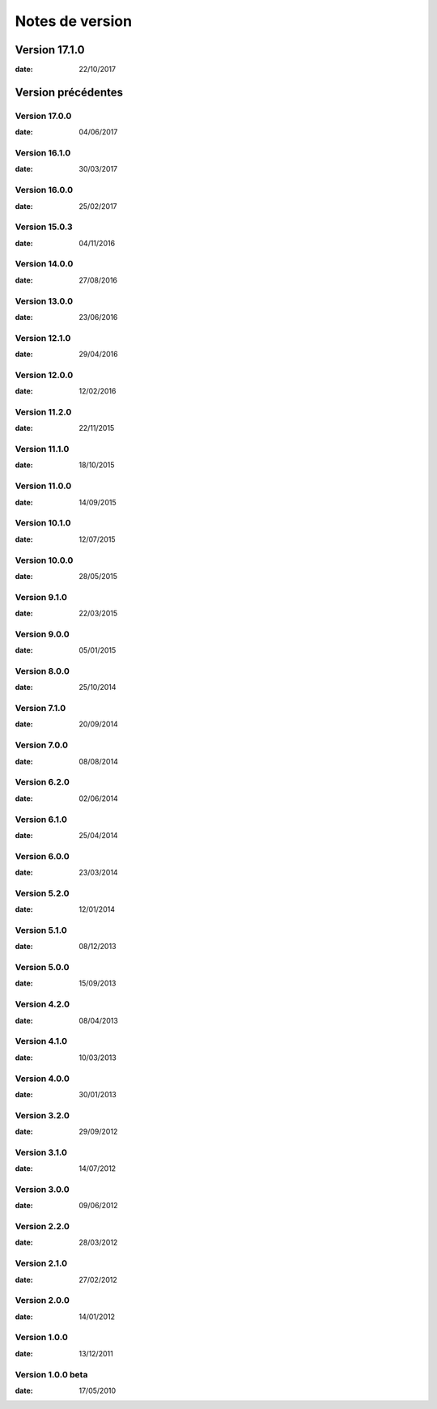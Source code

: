 Notes de version
================

Version 17.1.0
--------------

:date: 22/10/2017

Version précédentes
-------------------

Version 17.0.0
~~~~~~~~~~~~~~

:date: 04/06/2017

Version 16.1.0
~~~~~~~~~~~~~~

:date: 30/03/2017

Version 16.0.0
~~~~~~~~~~~~~~

:date: 25/02/2017

Version 15.0.3
~~~~~~~~~~~~~~

:date: 04/11/2016

Version 14.0.0
~~~~~~~~~~~~~~

:date: 27/08/2016

Version 13.0.0
~~~~~~~~~~~~~~

:date: 23/06/2016

Version 12.1.0
~~~~~~~~~~~~~~

:date: 29/04/2016

Version 12.0.0
~~~~~~~~~~~~~~

:date: 12/02/2016

Version 11.2.0
~~~~~~~~~~~~~~

:date: 22/11/2015

Version 11.1.0
~~~~~~~~~~~~~~

:date: 18/10/2015

Version 11.0.0
~~~~~~~~~~~~~~

:date: 14/09/2015

Version 10.1.0
~~~~~~~~~~~~~~

:date: 12/07/2015

Version 10.0.0
~~~~~~~~~~~~~~

:date: 28/05/2015

Version 9.1.0
~~~~~~~~~~~~~~

:date: 22/03/2015

Version 9.0.0
~~~~~~~~~~~~~~

:date: 05/01/2015

Version 8.0.0
~~~~~~~~~~~~~~

:date: 25/10/2014

Version 7.1.0
~~~~~~~~~~~~~~

:date: 20/09/2014

Version 7.0.0
~~~~~~~~~~~~~~

:date: 08/08/2014

Version 6.2.0
~~~~~~~~~~~~~~

:date: 02/06/2014

Version 6.1.0
~~~~~~~~~~~~~

:date: 25/04/2014

Version 6.0.0
~~~~~~~~~~~~~

:date: 23/03/2014

Version 5.2.0
~~~~~~~~~~~~~

:date: 12/01/2014

Version 5.1.0
~~~~~~~~~~~~~

:date: 08/12/2013

Version 5.0.0
~~~~~~~~~~~~~

:date: 15/09/2013

Version 4.2.0
~~~~~~~~~~~~~

:date: 08/04/2013

Version 4.1.0
~~~~~~~~~~~~~

:date: 10/03/2013

Version 4.0.0
~~~~~~~~~~~~~

:date: 30/01/2013

Version 3.2.0
~~~~~~~~~~~~~

:date: 29/09/2012

Version 3.1.0
~~~~~~~~~~~~~

:date: 14/07/2012

Version 3.0.0
~~~~~~~~~~~~~

:date: 09/06/2012

Version 2.2.0
~~~~~~~~~~~~~

:date: 28/03/2012

Version 2.1.0
~~~~~~~~~~~~~

:date: 27/02/2012

Version 2.0.0
~~~~~~~~~~~~~

:date: 14/01/2012

Version 1.0.0
~~~~~~~~~~~~~

:date: 13/12/2011

Version 1.0.0 beta
~~~~~~~~~~~~~

:date: 17/05/2010